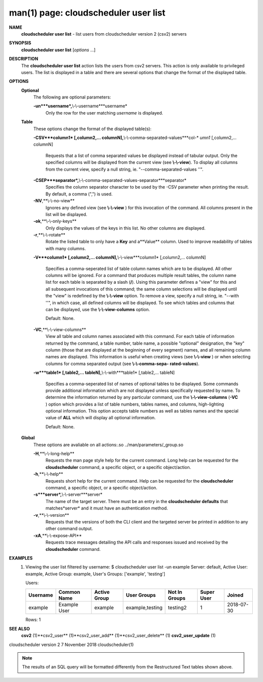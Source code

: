 .. File generated by /hepuser/crlb/Git/cloudscheduler/utilities/cli_doc_to_rst - DO NOT EDIT
..
.. To modify the contents of this file:
..   1. edit the man page file(s) ".../cloudscheduler/cli/man/csv2_user_list.1"
..   2. run the utility ".../cloudscheduler/utilities/cli_doc_to_rst"
..

man(1) page: cloudscheduler user list
=====================================

 
 
 
**NAME**
       **cloudscheduler  user  list**
       -  list users from cloudscheduler version 2
       (csv2) servers
 
**SYNOPSIS**
       **cloudscheduler user list**
       [*options*
       ...]
 
**DESCRIPTION**
       The **cloudscheduler user list**
       action lists the users from csv2  servers.
       This  action  is  only available to privileged users.  The list is 
       displayed in a table and there are several options that change the  format
       of the displayed table.
 
**OPTIONS**
   **Optional**
       The following are optional parameters:
 
       **-un***username*,**\\-\\-username***username*
              Only the row for the user matching *username*
              is displayed.
 
   **Table**
       These options change the format of the displayed table(s):
 
       **-CSV***column1*
       [,column2,...   columnN],**\\-\\-comma-separated-values***col-*
       *umn1*
       [,column2,... columnN]
              Requests that a list of  comma  separated  values  be  displayed
              instead  of  tabular output.  Only the specified columns will be
              displayed from the current view (see **\\-\\-view**).
              To  display  all
              columns  from  the  current  view,  specify  a  null string, ie.
              "--comma-separated-values ''".
 
 
       **-CSEP***separator*,**\\-\\-comma-separated-values-separator***separator*
              Specifies the column separator character to be used by the  -CSV
              parameter  when  printing the result.  By default, a comma (",")
              is used.
 
 
       **-NV**,**\\-\\-no-view**
              Ignores any defined view (see **\\-\\-view**
              ) for this invocation of the
              command.  All columns present in the list will be displayed.
 
       **-ok**,**\\-\\-only-keys**
              Only  displays  the  values  of the keys in this list.  No other
              columns are displayed.
 
       **-r**,**\\-\\-rotate**
              Rotate the listed table to only have a **Key**
              and a**Value**
              column.
              Used to improve readability of tables with many columns.
 
       **-V***column1*
       [,column2,... columnN],**\\-\\-view***column1*
       [,column2,... columnN]
              Specifies a comma-seperated list of table column names which are
              to be displayed.  All other columns will be ignored.  For a 
              command  that produces multiple result tables, the column name list
              for each table is separated by a slash (**/**).
              Using this
              parameter  defines a "view" for this and all subsequent invocations of
              this command; the same column selections will be displayed until
              the "view" is redefined by the **\\-\\-view**
              option.  To remove a view,
              specify a null string, ie.  "--with  ''",  in  which  case,  all
              defined columns will be displayed.  To see which tables and 
              columns that can be displayed, use the **\\-\\-view-columns**
              option.
 
              Default: None.
 
       **-VC**,**\\-\\-view-columns**
              View all table and column names associated  with  this  command.
              For  each  table of information returned by the command, a table
              number, table name, a possible "optional" designation, the "key"
              column  (those that are displayed at the beginning of every 
              segment) names, and all remaining column names are displayed.  This
              information  is  useful when creating views (see **\\-\\-view**
              ) or when
              selecting columns for comma separated output (see  **\\-\\-comma-sepa-**
              **rated-values**).
 
       **-w***table1*
       [,table2,... tableN],**\\-\\-with***table1*
       [,table2,... tableN]
              Specifies  a comma-seperated list of names of optional tables to
              be displayed.   Some  commands  provide  additional  information
              which  are  not displayed unless specifically requested by name.
              To determine the information returned by any particular command,
              use the **\\-\\-view-columns**
              (**-VC**
              ) option which provides a list of
              table numbers, tables names, and columns,  high-lighting  optional
              information.   This  option  accepts  table  numbers  as well as
              tables names and the special value of **ALL**
              which will display all
              optional information.
 
              Default: None.
 
   **Global**
       These   options   are   avaliable  on  all  actions:.so  
       ../man/parameters/_group.so
 
       **-H**,**\\-\\-long-help**
              Requests the man page style help for the current command.   Long
              help can be requested for the **cloudscheduler**
              command, a specific
              object, or a specific object/action.
 
       **-h**,**\\-\\-help**
              Requests short help  for  the  current  command.   Help  can  be
              requested  for the **cloudscheduler**
              command, a specific object, or
              a specific object/action.
 
       **-s***server*,**\\-\\-server***server*
              The name of the target server.  There must be an  entry  in  the
              **cloudscheduler  defaults**
              that matches*server*
              and it must have an
              authentication method.
 
       **-v**,**\\-\\-version**
              Requests that the versions of both the CLI client and  the  
              targeted server be printed in addition to any other command output.
 
       **-xA**,**\\-\\-expose-API**
              Requests  trace  messages  detailing the API calls and responses
              issued and received by the **cloudscheduler**
              command.
 
**EXAMPLES**
       1.     Viewing the user list filtered by username:
              $ cloudscheduler user list -un example
              Server: default, Active User: example, Active Group: example, User's Groups: ['example', 'testing']
 
              Users:

              +----------+--------------+--------------+-----------------+---------------+-------------+------------+
              + Username | Common Name  | Active Group | User Groups     | Not In Groups | Super User  | Joined     +
              +==========+==============+==============+=================+===============+=============+============+
              | example  | Example User | example      | example,testing | testing2      | 1           | 2018-07-30 |
              +----------+--------------+--------------+-----------------+---------------+-------------+------------+

              Rows: 1
 
**SEE ALSO**
       **csv2**
       (1)**csv2_user**
       (1)**csv2_user_add**
       (1)**csv2_user_delete**
       (1)
       **csv2_user_update**
       (1)
 
 
 
cloudscheduler version 2        7 November 2018              cloudscheduler(1)
 

.. note:: The results of an SQL query will be formatted differently from the Restructured Text tables shown above.
